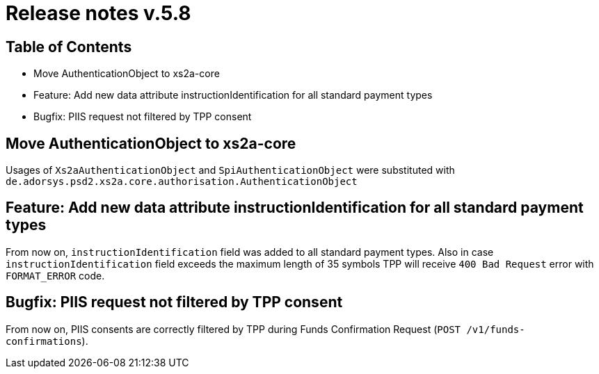 = Release notes v.5.8

== Table of Contents
* Move AuthenticationObject to xs2a-core
* Feature: Add new data attribute instructionIdentification for all standard payment types
* Bugfix: PIIS request not filtered by TPP consent

== Move AuthenticationObject to xs2a-core

Usages of `Xs2aAuthenticationObject` and `SpiAuthenticationObject` were substituted with `de.adorsys.psd2.xs2a.core.authorisation.AuthenticationObject`

== Feature: Add new data attribute instructionIdentification for all standard payment types

From now on, `instructionIdentification` field was added to all standard payment types.
Also in case `instructionIdentification` field exceeds the maximum length of 35 symbols TPP will receive `400 Bad Request` error with `FORMAT_ERROR` code.


== Bugfix: PIIS request not filtered by TPP consent

From now on, PIIS consents are correctly filtered by TPP during Funds Confirmation Request (`POST /v1/funds-confirmations`).
